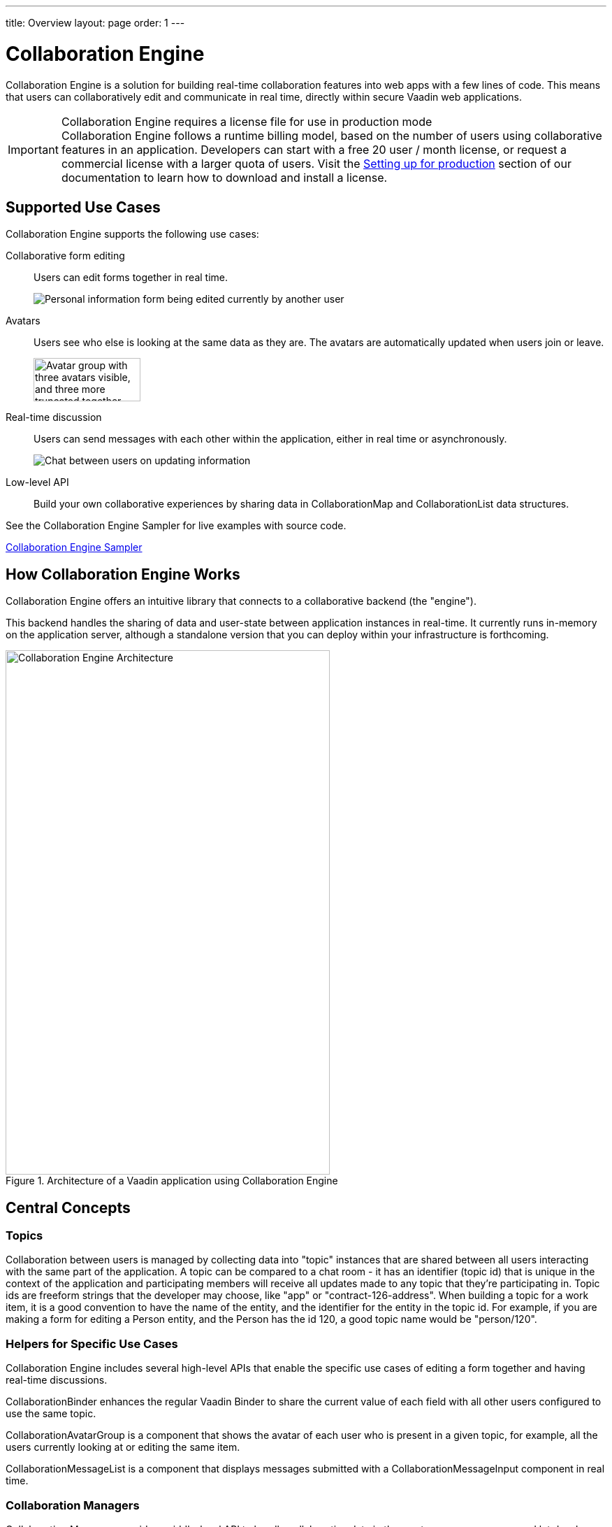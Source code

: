 ---
title: Overview
layout: page
order: 1
---

[[ce.overview]]
= Collaboration Engine

Collaboration Engine is a solution for building real-time collaboration features into web apps with a few lines of code.
This means that users can collaboratively edit and communicate in real time, directly within secure Vaadin web applications.

.Collaboration Engine requires a license file for use in production mode
[IMPORTANT]
Collaboration Engine follows a runtime billing model, based on the number of users using collaborative features in an application.
Developers can start with a free 20 user / month license, or request a commercial license with a larger quota of users.
Visit the <<going-to-production#, Setting up for production>> section of our documentation to learn how to download and install a license.

[[ce.overview.use-cases]]
== Supported Use Cases

Collaboration Engine supports the following use cases:

Collaborative form editing::
Users can edit forms together in real time.
+
image:components/images/collaboration-binder-example.png[Personal information form being edited currently by another user]

Avatars::
Users see who else is looking at the same data as they are.
The avatars are automatically updated when users join or leave.
+
image:components/images/collaboration-avatar-group-example.png["Avatar group with three avatars visible, and three more truncated together",153,62]

[role="since:com.vaadin:vaadin@V20"]
Real-time discussion::
Users can send messages with each other within the application, either in real time or asynchronously.
+
image:components/images/collaboration-messages-example.png[Chat between users on updating information]

Low-level API::
Build your own collaborative experiences by sharing data in [classname]#CollaborationMap# and [classname]#CollaborationList# data structures.

See the Collaboration Engine Sampler for live examples with source code.

link:https://ce-sampler.demo.vaadin.com/[Collaboration Engine Sampler^, role="btn primary water"]

[[ce.overview.work]]
== How Collaboration Engine Works

Collaboration Engine offers an intuitive library that connects to a collaborative backend (the "engine").

This backend handles the sharing of data and user-state between application instances in real-time.
It currently runs in-memory on the application server, although a standalone version that you can deploy within your infrastructure is forthcoming.

.Architecture of a Vaadin application using Collaboration Engine
image::images/ce-architecture.svg[Collaboration Engine Architecture,464,750]

[[ce.overview.concepts]]
== Central Concepts

[[ce.overview.topics]]
=== Topics

Collaboration between users is managed by collecting data into "topic" instances that are shared between all users interacting with the same part of the application.
A topic can be compared to a chat room - it has an identifier (topic id) that is unique in the context of the application and participating members will receive all updates made to any topic that they're participating in.
Topic ids are freeform strings that the developer may choose, like "app" or "contract-126-address".
When building a topic for a work item, it is a good convention to have the name of the entity, and the identifier for the entity in the topic id.
For example, if you are making a form for editing a [classname]#Person# entity, and the [classname]#Person# has the id 120, a good topic name would be "person/120".

[[ce.overview.helpers]]
=== Helpers for Specific Use Cases

Collaboration Engine includes several high-level APIs that enable the specific use cases of editing a form together and having real-time discussions.

[classname]#CollaborationBinder# enhances the regular Vaadin [classname]#Binder# to share the current value of each field with all other users configured to use the same topic.

[classname]#CollaborationAvatarGroup# is a component that shows the avatar of each user who is present in a given topic, for example, all the users currently looking at or editing the same item.

[classname]#CollaborationMessageList# is a component that displays messages submitted with a [classname]#CollaborationMessageInput# component in real time.

[[ce.overview.managers]]
=== Collaboration Managers

Collaboration Managers provide a middle-level API to handle collaborative data in the most common use cases and let developers build their own collaborative logic and custom components:

[classname]#PresenceManager# lets you mark user presence in a Topic and subscribe to presence changes (more in <<managers/presence-manager, this article>>).

[classname]#MessageManager# can submit messages to a Topic and subscribe to incoming new ones (more in <<managers/message-manager, this article>>).

[[ce.overview.api]]
=== Low-Level API

The low-level Topic API allows synchronizing arbitrary data between users.
It is used internally by Collaboration Managers but can also be used separately to create custom collaborative user experiences.
The entry point to using the Topic API is by opening a [classname]#TopicConnection# through [methodname]#CollaborationEngine.getInstance()#.

A topic has multiple named maps and lists which are shared across connections.
Each map contains many <String-key, value> pairs, while a list contains ordered values.

It is strongly recommended that shared values are immutable instances since subscribers are notified only when the shared value is replaced with another instance but not when the contents of an existing value is updated.

For complex values in a map, a conditional replace operation is available to prevent overwriting concurrent modifications to other parts of the shared data.

[[ce.overview.limitations]]
== Feature Limitations
Collaboration Engine is production-ready and stable, however the following features are still under development, and are not currently available:

* Missing support for complex data structures with nested arrays and maps.
* Topic data is not persisted between server restarts.
  Applications can manually persist topic data and repopulate after a restart if necessary.
* Collaboration between multiple nodes or pods in a cluster of application servers is not supported.
  A future version will enable running Collaboration Engine as a standalone server or a cloud deployment that can be used from multiple application servers.
* Collaboration Engine can be used only in Vaadin views implemented with Flow.
  Support for Fusion will be added later.
